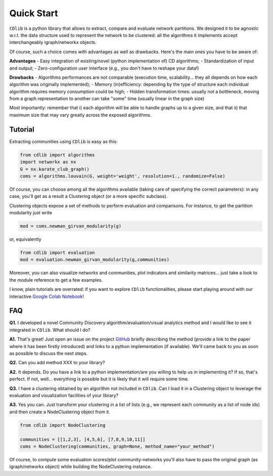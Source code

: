 ***********
Quick Start
***********

``CDlib`` is a python library that allows to extract, compare and evaluate network partitions.
We designed it to be agnostic w.r.t. the data structure used to represent the network to be clustered: all the algorithms it implements accept interchangeably igraph/networkx objects.

Of course, such a choice comes with advantages as well as drawbacks. Here's the main ones you have to be aware of:

**Advantages**
- Easy integration of existing/novel (python implementation of) CD algorithms;
- Standardization of input and output;
- Zero-configuration user interface (e.g., you don't have to reshape your data!)

**Drawbacks**
- Algorithms performances are not comparable (execution time, scalability... they all depends on how each algorithm was originally implemented);
- Memory (in)efficiency: depending by the type of structure each individual algorithm requires memory consumption could be high;
- Hidden transformation times: usually not a bottleneck, moving from a graph representation to another can take "some" time (usually linear in the graph size)

Most importantly: remember that i) each algorithm will be able to handle graphs up to a given size, and that ii) that maximum size that may vary greatly across the exposed algorithms.

--------
Tutorial
--------

Extracting communities using ``CDlib`` is easy as this:

.. code-block:: python

    from cdlib import algorithms
    import networkx as nx
    G = nx.karate_club_graph()
    coms = algorithms.louvain(G, weight='weight', resolution=1., randomize=False)

Of course, you can choose among all the algorithms available (taking care of specifying the correct parameters): in any case, you'll get as a result a Clustering object (or a more specific subclass).

Clustering objects expose a set of methods to perform evaluation and comparisons. For instance, to get the partition modularity just write

.. code-block:: python

    mod = coms.newman_girvan_modularity(g)

or, equivalently

.. code-block:: python

    from cdlib import evaluation
    mod = evaluation.newman_girvan_modularity(g,communities)

Moreover, you can also visualize networks and communities, plot indicators and similarity matrices... just take a look to the module reference to get a few examples.

I know, plain tutorials are overrated: if you want to explore ``CDlib`` functionalities, please start playing around with our interactive `Google Colab Notebook <https://colab.research.google.com/github/KDDComplexNetworkAnalysis/CNA_Tutorials/blob/master/CDlib_tutorial.ipynb>`_!

---
FAQ
---

**Q1.** I developed a novel Community Discovery algorithm/evaluation/visual analytics method and I would like to see it integrated in ``CDlib``. What should I do?

**A1.** That's great! Just open an issue on the project `GitHub <https://github.com/GiulioRossetti/cdlib>`_ briefly describing the method (provide a link to the paper where it has been firstly introduced) and links to a python implementation (if available). We'll came back to you as soon as possible to discuss the next steps.

**Q2.** Can you add method XXX to your library?

**A2.** It depends. Do you have a link to a python implementation/are you willing to help us in implementing it? If so, that's perfect. If not, well... everything is possible but it is likely that it will require some time.

**Q3.** I have a clustering obtained by an algorithm not included in ``CDlib``. Can I load it in a Clustering object to leverage the evaluation and visualization facilities of your library?

**A3.** Yes you can. Just transform your clustering in a list of lists (e.g., we represent each community as a list of node ids) and then create a NodeClustering object from it.

.. code-block:: python

    from cdlib import NodeClustering

    communities = [[1,2,3], [4,5,6], [7,8,9,10,11]]
    coms = NodeClustering(communities, graph=None, method_name="your_method")

Of course, to compute some evaluation scores/plot community-networks you'll also have to pass the original graph (as igraph/networkx object) while building the NodeClustering instance.

